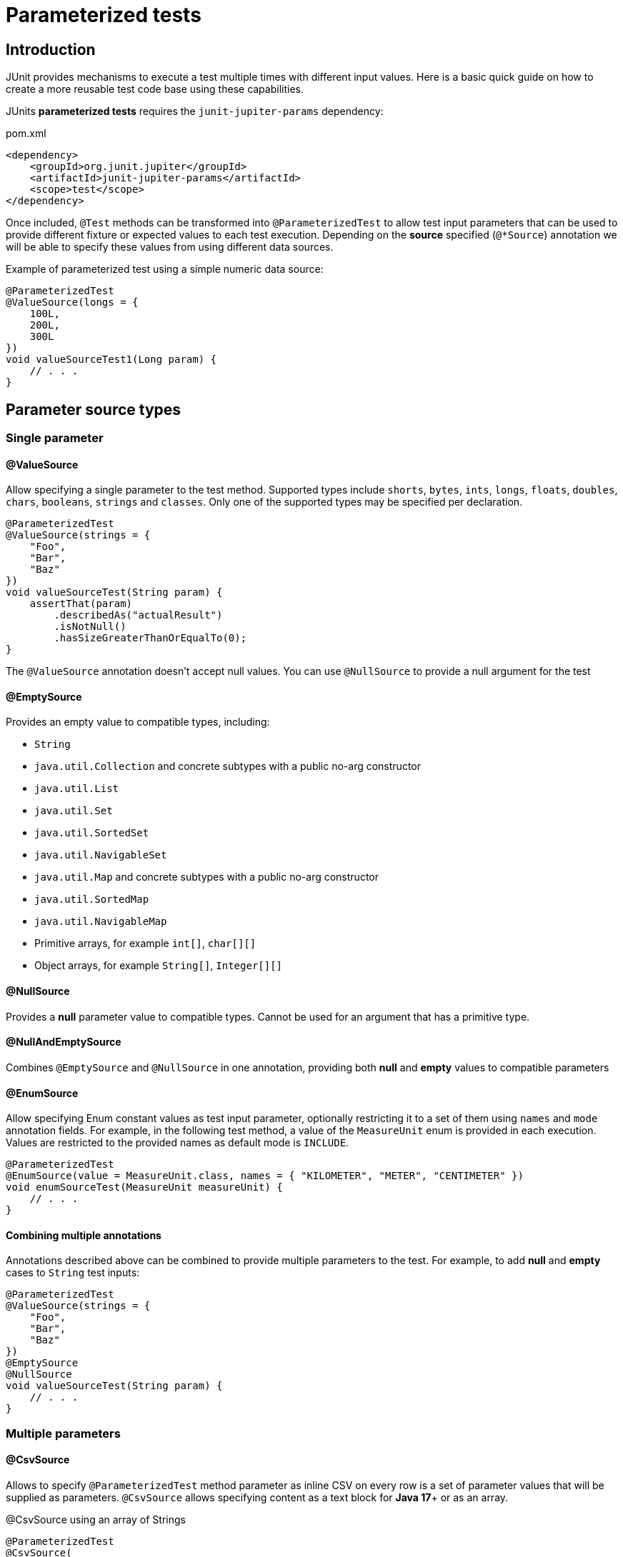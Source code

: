 = Parameterized tests

== Introduction

JUnit provides mechanisms to execute a test multiple times with different input values. Here is a basic quick guide on how to create a more reusable test code base using these capabilities.

JUnits **parameterized tests** requires the `junit-jupiter-params` dependency:

[code,xml]
.pom.xml
----
<dependency>
    <groupId>org.junit.jupiter</groupId>
    <artifactId>junit-jupiter-params</artifactId>
    <scope>test</scope>
</dependency>
----

Once included, `@Test` methods can be transformed into `@ParameterizedTest` to allow test input parameters
that can be used to provide different fixture or expected values to each test execution. Depending on the **source**
specified (`@*Source`) annotation we will be able to specify these values from using different data sources.

[source,java]
.Example of parameterized test using a simple numeric data source:
----
@ParameterizedTest
@ValueSource(longs = {
    100L,
    200L,
    300L
})
void valueSourceTest1(Long param) {
    // . . .
}
----

== Parameter source types

=== Single parameter

==== @ValueSource

Allow specifying a single parameter to the test method.
Supported types include `shorts`, `bytes`, `ints`, `longs`, `floats`, `doubles`, `chars`, `booleans`, `strings` and `classes`.
Only one of the supported types may be specified per declaration.

[source,java]
----
@ParameterizedTest
@ValueSource(strings = {
    "Foo",
    "Bar",
    "Baz"
})
void valueSourceTest(String param) {
    assertThat(param)
        .describedAs("actualResult")
        .isNotNull()
        .hasSizeGreaterThanOrEqualTo(0);
}
----

The `@ValueSource` annotation doesn’t accept null values. You can use `@NullSource` to provide a null argument for the test

==== @EmptySource

Provides an empty value to compatible types, including:

* `String`
* `java.util.Collection` and concrete subtypes with a public no-arg constructor
* `java.util.List`
* `java.util.Set`
* `java.util.SortedSet`
* `java.util.NavigableSet`
* `java.util.Map` and concrete subtypes with a public no-arg constructor
* `java.util.SortedMap`
* `java.util.NavigableMap`
* Primitive arrays, for example `int[]`, `char[][]`
* Object arrays, for example `String[]`, `Integer[][]`

==== @NullSource

Provides a **null** parameter value to compatible types. Cannot be used for an argument that has a primitive type.

==== @NullAndEmptySource

Combines `@EmptySource` and `@NullSource` in one annotation, providing both **null** and **empty** values to compatible parameters

==== @EnumSource

Allow specifying Enum constant values as test input parameter, optionally restricting it to a set of them using
`names` and `mode` annotation fields. For example, in the following test method, a value of the `MeasureUnit` enum
is provided in each execution. Values are restricted to the provided names as default mode is `INCLUDE`.

[source,java]
----
@ParameterizedTest
@EnumSource(value = MeasureUnit.class, names = { "KILOMETER", "METER", "CENTIMETER" })
void enumSourceTest(MeasureUnit measureUnit) {
    // . . .
}
----

==== Combining multiple annotations

Annotations described above can be combined to provide multiple parameters to the test. For example, to add
**null** and **empty** cases to `String` test inputs:

[source,java]
----
@ParameterizedTest
@ValueSource(strings = {
    "Foo",
    "Bar",
    "Baz"
})
@EmptySource
@NullSource
void valueSourceTest(String param) {
    // . . .
}
----

=== Multiple parameters

==== @CsvSource

Allows to specify `@ParameterizedTest` method parameter as inline CSV on every row is a set
of parameter values that will be supplied as parameters. `@CsvSource` allows specifying content
as a text block for **Java 17**+ or as an array.

[source,java]
.@CsvSource using an array of Strings
----
@ParameterizedTest
@CsvSource(
    delimiterString = ";",
    value = {
        "# KEY;     VALUE;     RESULT",
        "Key1;      1;         'TestDataMethod1:1'",
        "Key2;      2;         'TestDataMethod2:2'",
        "Key3;      3;         'TestDataMethod3:3'"
    }
)
void csvSourceTest(
    String providedKey,
    Integer providedValue,
    String expectedResult
) {
    // . . .
}
----

[source,java]
.@CsvSource using a text block
----
@ParameterizedTest
@CsvSource(
    delimiterString = ";",
    quoteCharacter = '"',
    textBlock = """
        # KEY;     VALUE;      RESULT
          "Key1";  1;          "TestDataMethod1:1"
          "Key2";  2;          "TestDataMethod2:2"
          "Key3";  3;          "TestDataMethod3:3"
        """
)
void csvSourceTest(
    String providedKey,
    Integer providedValue,
    String expectedResult
) {
    // . . .
}
----

We can use `#` character to include a header with column names that will be ignored but is useful to identify every column.
It also provides attributes to customize the format of the CSV, like the delimiter (`,` by default) and quote character (`'` by default) used.

==== @CsvFileSource

Same as `@CsvSource` but the values are located in a file in the classpath or project's root folder. As with `@CsvSource` using a text block,
any line beginning with a # symbol will be interpreted as a comment and will be ignored.

[source,java]
----
@ParameterizedTest
@CsvFileSource(
    delimiterString = ";",
    quoteCharacter = '"',
    // Skip header
    numLinesToSkip = 1,
    // Use files to search in project root folder
//        files = { "./parameterized_tests_csv_file_source.csv" }
    // Use resources to search in classpath
    resources = { "/parameterized_tests_csv_file_source.csv" }
)
void csvFileSourceTest1(
    String providedKey,
    Integer providedValue,
    String expectedResult
) {
    // . . .
}
----

==== @MethodSource

`@MethodSource` annotation allow us to define complex test parameters using a static method as provider.
We have to specify the provider method name as the annotation value attribute or leave it unspecified
if the provider method has the same name as the test method.

Provider method should return a `Stream<org.junit.jupiter.params.provider.Arguments>` where every element
is a tuple of parameter for a single test method invocation.

[source]
----
@ParameterizedTest
@MethodSource("provideTestData")
void methodSourceTest(
    String providedKey,
    Integer providedValue,
    String expectedResult
) {
    // . . .
}

private static Stream<Arguments> provideTestData() {
    return Stream.of(
        Arguments.of("Key1", 1, "Result1"),
        Arguments.of("Key2", 2, "Result2"),
        Arguments.of("Key3", 3, "Result3")
    );
}
----

[source,java]
.`@MethodSource` data provider method is inferred from test name if not specified
----
@ParameterizedTest
@MethodSource
void methodSourceTest(
    String providedKey,
    Integer providedValue,
    String expectedResult
) {
    // . . .
}

private static Stream<Arguments> methodSourceTest() {
    return Stream.of(
        // . . .
    );
}
----

==== @FieldSource

Since **JUnit 5.11** we can use `@FieldSource` experimental annotation to define `@ParameterizedTest` parameters using a static
class field which name is referenced in the annotation.

[source,java]
----
private static final List<String> fieldSourceTestData = List.of("VALUE1", "VALUE2", "VALUE3");

@ParameterizedTest
@FieldSource("fieldSourceTestData")
void fieldSourceTest(String providedKey) {
    // . . .
}
----

If no field names are declared, a field within the test class that has the same name as the test method will be used as the field by default.

Static fields can be defined as:

[cols="1,2"]
|===
| @ParameterizedTest method | static field

| void test(String)         | static List<String> params
| void test(String)         | static String[] params
| void test(int)            | static int[] params
| void test(int[])          | static int[][] params
| void test(String, String) | static String[][] params
| void test(String, int)    | static Object[][] params
| void test(int)            | static Supplier<IntStream> paramSupplier
| void test(String)         | static Supplier<Stream<String>> paramSupplier
| void test(String, int)    | static Supplier<Stream<Object[]>> paramSupplier
| void test(String, int)    | static Supplier<Stream<Arguments>> paramSupplier
| void test(int[])          | static Supplier<Stream<int[]>> paramSupplier
| void test(int[][])        | static Supplier<Stream<int[][]>> paramSupplier
| void test(Object[][])     | static Supplier<Stream<Object[][]>> paramSupplier
|===

==== Custom annotated source

Custom annotations can be defined to provide your own way to define `@ParameterizedTest` parameters.
For example, the following custom annotation allows defining a fixed number of sample parameters that will be provided to the test method.
The implementation in charge of generating these parameters is specified by the `@ArgumentsSource` annotation

[source,java]
----
@Documented
@Target(ElementType.METHOD)
@Retention(RetentionPolicy.RUNTIME)
@ArgumentsSource(SamplesArgumentProvider.class)
public @interface SamplesSource
{
    int DEFAULT_NUMBER_OF_SAMPLES = 3;

    int value() default DEFAULT_NUMBER_OF_SAMPLES;
}
----

And the implementation of the provider, implementing the `AnnotationConsumer` interface for the previous annotation

[source,java]
----
public class SamplesArgumentProvider implements ArgumentsProvider, AnnotationConsumer<SamplesSource> {

    private int numberOfSamples = SamplesSource.DEFAULT_NUMBER_OF_SAMPLES;

    /**
     * Access the annotation definition in the test method
     */
    @Override
    public void accept(SamplesSource samplesSource) {
        validateSampleSource(samplesSource);

        this.numberOfSamples = samplesSource.value();
    }

    /**
     * Provide test method parameters as a Stream of arguments (like in @MethodSource)
     */
    @Override
    public Stream<? extends Arguments> provideArguments(ExtensionContext context) throws Exception {
        return IntStream.range(0, numberOfSamples)
            .mapToObj(this::buildSample);
    }

    private void validateSampleSource(SamplesSource samplesSource) {
        if (samplesSource.value() < 1) {
            throw new IllegalArgumentException("Samples value must be greater than 0");
        }
    }

    private Arguments buildSample(int index) {
        final String key = "TestDataMethod" + index;
        final String value = "Value" + index;
        final String result = "%s:%s".formatted(key, value);

        return Arguments.of(key, value, result);
    }
}
----

Then, test method can be defined as this:

[source,java]
----
@ParameterizedTest
@SamplesSource(5)
void argumentsSourceTest2(
    String providedKey,
    String providedValue,
    String expectedResult
) {
    final String actualResult = "%s:%s".formatted(providedKey, providedValue);

    assertThat(actualResult)
        .describedAs("actualResult")
        .isEqualTo(expectedResult);
}
----

If we don't need to pass configuration attributes to the provider through a custom annotation, we can set the `@ArgumentSource` on the test:

[source,java]
----
@ParameterizedTest
@ArgumentsSource(SimpleArgumentProvider.class)
void argumentsSourceTest1(
    String providedKey,
    String providedValue,
    String expectedResult
) {
    // . . .
}
----

[NOTE]
====
Argument providers implementing `org.junit.jupiter.params.support.AnnotationConsumer`
cannot be used with `@ArgumentsSource` as they require an annotation
====

== Access arguments

In addition to simply defining test method parameters, **JUnit** provide other ways to
retrieve parameters inside test methods.

=== ArgumentsAccessor

`ArgumentsAccessor` can be used with `@CsvSource`, `@CsvFileSource` and `@MethodSource`, exposing a public API for accessing arguments of a `@ParameterizedTest`
that allows accessing them in a type-safe manner with support for automatic type conversion.

[source,java]
----
@ParameterizedTest
@CsvSource(
    delimiterString = ";",
    quoteCharacter = '"',
    textBlock = """
        # KEY;     VALUE;   RESULT
          "Key1";  1;       "TestDataMethod1:1"
          "Key2";  2;       "TestDataMethod2:2"
          "Key2";  3;       "TestDataMethod3:3"
        """
)
void csvSourceTest(ArgumentsAccessor accessor) {
    final String providedKey = accessor.getString(0);
    final Integer providedValue = accessor.getInteger(1);
    final String expectedResult = accessor.getString(2);

    // . . .
}
----

=== AggregateWith

`@AggregateWith` annotation allows

[source,java]
----
@ParameterizedTest
@CsvSource(
    delimiterString = ";",
    quoteCharacter = '"',
    textBlock = """
        # KEY;     VALUE;   RESULT
          "Key1";  1;       "TestDataMethod1:1"
          "Key2";  2;       "TestDataMethod2:2"
          "Key3";  3;       "TestDataMethod3:3"
        """
)
void csvSourceTest3(@AggregateWith(ProvidedValueDtoAggregator.class) ProvidedValueDto providedValueDto) {
    final String actualResult = "%s:%s".formatted(providedValueDto.key, providedValueDto.value);

    assertThat(actualResult)
        .describedAs("actualResult")
        .isEqualTo(providedValueDto.expectedResult);
}
----

== Display name and test name

`@ParameterizedTest` allows to display a custom name for each method execution, including information about test execution index or parameter values.
Can be combined with `@DisplayName`, using it to provide the common part of test name and including the specific part for
method execution, such as parameter values, in `@Parameterized` 's `name` attribute using placeholders.

[source,java]
----
@DisplayName("tested method should return ")
@ParameterizedTest(name = "{index} - {2} when key = {0} and value = {1} are provided")
@MethodSource
void methodSourceTest(
        String providedKey,
        String providedValue,
        String expectedResult
) {
    // . . .
}
----

`@Parameterized` 's `name` attribute allowed placeholders include:

* `{index}`: Current invocation index of a @ParameterizedTest method (1-based)
* `{arguments}`: Complete, comma-separated arguments list of the current invocation
* `{displayName}`: Placeholder for the display name of the test
* `{0}`, `{1}`, etc.: Individual argument (0-based)

In the example above, the final name for test execution will something like:

[source]
----
tested method should return 1 - Result2 when key = key1 and value = 1 are provided
----

If we provide a parameter using the `org.junit.jupiter.api.Named` class, we can provide a descriptive name
to the parameter value that will replace the value in the test name.

[source,java]
----
@DisplayName("tested method should return ")
@ParameterizedTest(name = "{index} - {2} when key = {0} and value = {1} are provided")
@MethodSource
void methodSourceTest(
        String providedKey,
        String providedValue,
        String expectedResult
) {
    // . . .
}

private static Stream<Arguments> methodSourceTest() {
    return Stream.of(
        Arguments.of(Named.of("Sample key 1", "Key1"), 1, Named.of("A sample result 1", "Result1")),
        Arguments.of(Named.of("Sample key 2", "Key2"), 1, Named.of("A sample result 2", "Result2")),
        Arguments.of(Named.of("Sample key 3", "Key3"), 1, Named.of("A sample result 3", "Result3"))
    );
}
----

In that case test name will be like this:

[source]
----
tested method should return 1 - A sample result 2 when key = Sample key 1 and value = 1 are provided
----
